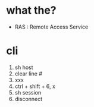 * what the?

- RAS : Remote Access Service

* cli

1. sh host
2. clear line #
3. xxx
4. ctrl + shift + 6, x
5. sh session
6. disconnect

